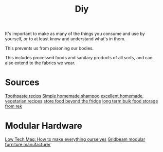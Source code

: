 #+TITLE: Diy

It's important to make as many of the things you consume and use by yourself, or to at least know and understand what's in them.

This prevents us from poisoning our bodies.

This includes processed foods and sanitary products of all sorts, and can also extend to the fabrics we wear.

* Sources
[[https://grimgrains.com/site/basic_toothpaste.html][Toothpaste recips]]
[[https://www.cosmopolitan.com/style-beauty/beauty/a28510392/homemade-diy-shampoo/][Simple homemade shampoo]]
[[https://grimgrains.com/site/home.html#recipes][excellent homemade, vegetarian recipes]]
[[https://wiki.lowtechlab.org/wiki/Garde-Manger/en][store food beyond the fridge]]
[[https://merveilles.town/web/statuses/105119450964595101 ][long term bulk food storage from rek]]

* Modular Hardware
[[https://www.lowtechmagazine.com/2012/12/how-to-make-everything-ourselves-open-modular-hardware.html][Low Tech Mag: How to make everything ourselves]]
[[https://gridbeam.xyz/][Gridbeam modular furniture manufacturer]]
